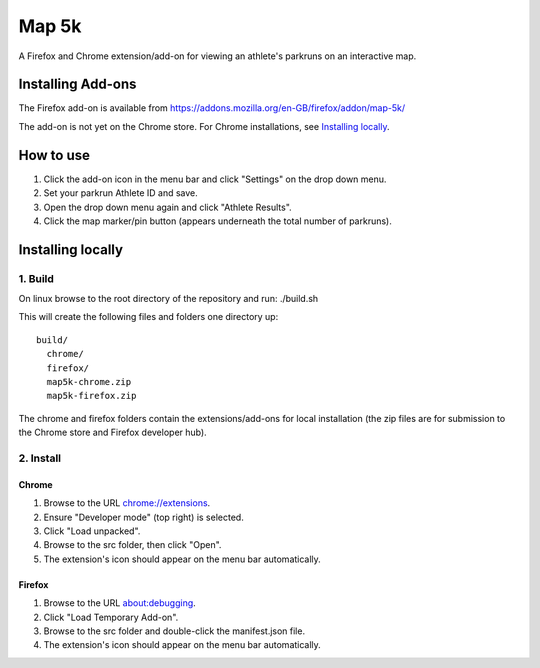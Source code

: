 ======
Map 5k
======

A Firefox and Chrome extension/add-on for viewing an athlete's parkruns on an interactive map.

------------------
Installing Add-ons
------------------

The Firefox add-on is available from `<https://addons.mozilla.org/en-GB/firefox/addon/map-5k/>`_

The add-on is not yet on the Chrome store. For Chrome installations, see `Installing locally`_.

----------
How to use
----------

1. Click the add-on icon in the menu bar and click "Settings" on the drop down menu.
2. Set your parkrun Athlete ID and save.
3. Open the drop down menu again and click "Athlete Results".
4. Click the map marker/pin button (appears underneath the total number of parkruns).

------------------
Installing locally
------------------

1. Build
========
On linux browse to the root directory of the repository and run:
./build.sh

This will create the following files and folders one directory up:
::
  build/
    chrome/
    firefox/
    map5k-chrome.zip
    map5k-firefox.zip

The chrome and firefox folders contain the extensions/add-ons for local installation (the zip files are for submission to the Chrome store and Firefox developer hub).

2. Install
==========

Chrome
------
1. Browse to the URL `<chrome://extensions>`_.
2. Ensure "Developer mode" (top right) is selected.
3. Click "Load unpacked".
4. Browse to the src folder, then click "Open".
5. The extension's icon should appear on the menu bar automatically.

Firefox
-------
1. Browse to the URL `<about:debugging>`_.
2. Click "Load Temporary Add-on".
3. Browse to the src folder and double-click the manifest.json file.
4. The extension's icon should appear on the menu bar automatically.
